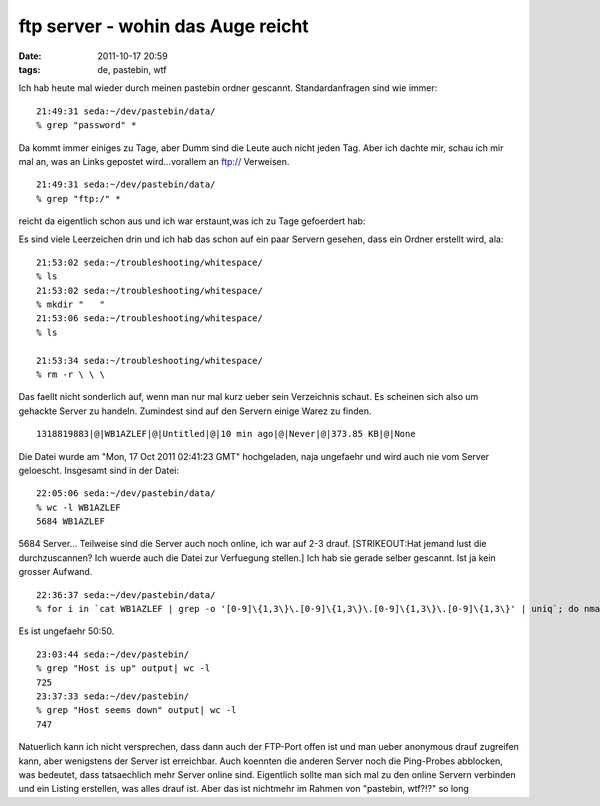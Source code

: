 ftp server - wohin das Auge reicht
##################################
:date: 2011-10-17 20:59
:tags: de, pastebin, wtf

Ich hab heute mal wieder durch meinen pastebin ordner gescannt.
Standardanfragen sind wie immer:

::

    21:49:31 seda:~/dev/pastebin/data/
    % grep "password" *

Da kommt immer einiges zu Tage, aber Dumm sind die Leute auch nicht
jeden Tag. Aber ich dachte mir, schau ich mir mal an, was an Links
gepostet wird...vorallem an ftp:// Verweisen.

::

    21:49:31 seda:~/dev/pastebin/data/
    % grep "ftp:/" *

reicht da eigentlich schon aus und ich war erstaunt,was ich zu Tage
gefoerdert hab: 

|image0| 

Es sind viele Leerzeichen drin und ich hab
das schon auf ein paar Servern gesehen, dass ein Ordner erstellt wird,
ala:

::

    21:53:02 seda:~/troubleshooting/whitespace/
    % ls
    21:53:02 seda:~/troubleshooting/whitespace/
    % mkdir "   "
    21:53:06 seda:~/troubleshooting/whitespace/
    % ls
       
    21:53:34 seda:~/troubleshooting/whitespace/
    % rm -r \ \ \ 

Das faellt nicht sonderlich auf, wenn man nur mal kurz ueber sein
Verzeichnis schaut. Es scheinen sich also um gehackte Server zu handeln.
Zumindest sind auf den Servern einige Warez zu finden.

::

    1318819883|@|WB1AZLEF|@|Untitled|@|10 min ago|@|Never|@|373.85 KB|@|None

Die Datei wurde am "Mon, 17 Oct 2011 02:41:23 GMT" hochgeladen, naja
ungefaehr und wird auch nie vom Server geloescht. Insgesamt sind in der
Datei:

::

    22:05:06 seda:~/dev/pastebin/data/
    % wc -l WB1AZLEF
    5684 WB1AZLEF

5684 Server... Teilweise sind die Server auch noch online, ich war auf
2-3 drauf. [STRIKEOUT:Hat jemand lust die durchzuscannen? Ich wuerde
auch die Datei zur Verfuegung stellen.] Ich hab sie gerade selber
gescannt. Ist ja kein grosser Aufwand.

::

    22:36:37 seda:~/dev/pastebin/data/
    % for i in `cat WB1AZLEF | grep -o '[0-9]\{1,3\}\.[0-9]\{1,3\}\.[0-9]\{1,3\}\.[0-9]\{1,3\}' | uniq`; do nmap -sn $i >> ../output; done;

Es ist ungefaehr 50:50.

::

    23:03:44 seda:~/dev/pastebin/
    % grep "Host is up" output| wc -l
    725
    23:37:33 seda:~/dev/pastebin/
    % grep "Host seems down" output| wc -l
    747

Natuerlich kann ich nicht versprechen, dass dann auch der FTP-Port offen
ist und man ueber anonymous drauf zugreifen kann, aber wenigstens der
Server ist erreichbar. Auch koennten die anderen Server noch die
Ping-Probes abblocken, was bedeutet, dass tatsaechlich mehr Server
online sind. Eigentlich sollte man sich mal zu den online Servern
verbinden und ein Listing erstellen, was alles drauf ist. Aber das ist
nichtmehr im Rahmen von "pastebin, wtf?!?" so long

.. |image0| image:: http://nuit.homeunix.net/blag/wp-content/uploads/2011/10/2011-10-17-213951_1024x768_scrot-300x225.png
.. |image1| image:: http://nuit.homeunix.net/blag/wp-content/uploads/2011/10/2011-10-17-213951_1024x768_scrot-300x225.png
